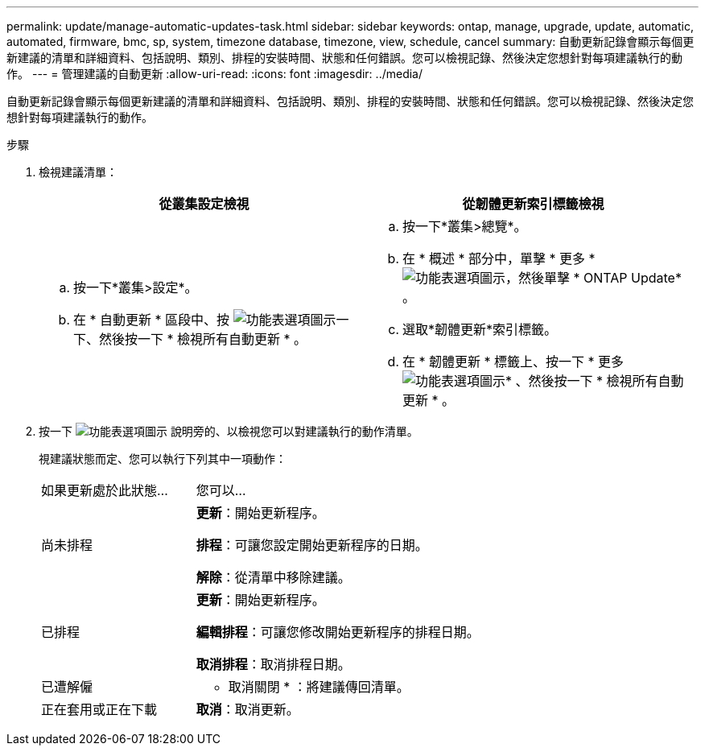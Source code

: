 ---
permalink: update/manage-automatic-updates-task.html 
sidebar: sidebar 
keywords: ontap, manage, upgrade, update, automatic, automated, firmware, bmc, sp, system, timezone database, timezone, view, schedule, cancel 
summary: 自動更新記錄會顯示每個更新建議的清單和詳細資料、包括說明、類別、排程的安裝時間、狀態和任何錯誤。您可以檢視記錄、然後決定您想針對每項建議執行的動作。 
---
= 管理建議的自動更新
:allow-uri-read: 
:icons: font
:imagesdir: ../media/


[role="lead"]
自動更新記錄會顯示每個更新建議的清單和詳細資料、包括說明、類別、排程的安裝時間、狀態和任何錯誤。您可以檢視記錄、然後決定您想針對每項建議執行的動作。

.步驟
. 檢視建議清單：
+
[cols="2"]
|===
| 從叢集設定檢視 | 從韌體更新索引標籤檢視 


 a| 
.. 按一下*叢集>設定*。
.. 在 * 自動更新 * 區段中、按 image:../media/icon_kabob.gif["功能表選項圖示"]一下、然後按一下 * 檢視所有自動更新 * 。

 a| 
.. 按一下*叢集>總覽*。
.. 在 * 概述 * 部分中，單擊 * 更多 * image:../media/icon_kabob.gif["功能表選項圖示"]，然後單擊 * ONTAP Update* 。
.. 選取*韌體更新*索引標籤。
.. 在 * 韌體更新 * 標籤上、按一下 * 更多 image:../media/icon_kabob.gif["功能表選項圖示"]* 、然後按一下 * 檢視所有自動更新 * 。


|===
. 按一下 image:../media/icon_kabob.gif["功能表選項圖示"] 說明旁的、以檢視您可以對建議執行的動作清單。
+
視建議狀態而定、您可以執行下列其中一項動作：

+
[cols="35,65"]
|===


| 如果更新處於此狀態... | 您可以... 


 a| 
尚未排程
 a| 
*更新*：開始更新程序。

*排程*：可讓您設定開始更新程序的日期。

*解除*：從清單中移除建議。



 a| 
已排程
 a| 
*更新*：開始更新程序。

*編輯排程*：可讓您修改開始更新程序的排程日期。

*取消排程*：取消排程日期。



 a| 
已遭解僱
 a| 
* 取消關閉 * ：將建議傳回清單。



 a| 
正在套用或正在下載
 a| 
*取消*：取消更新。

|===


